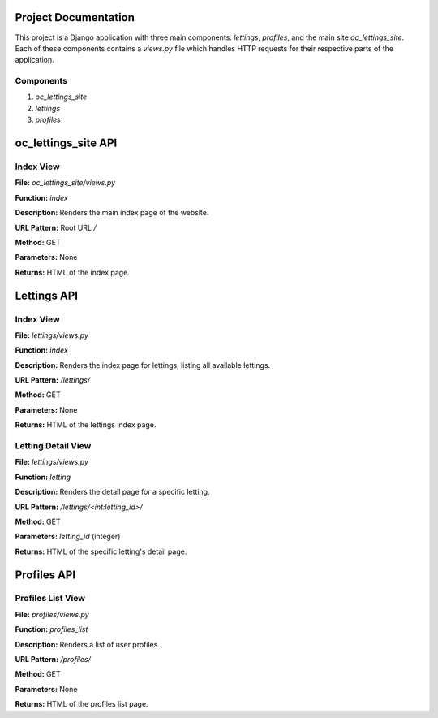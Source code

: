 Project Documentation
======================

This project is a Django application with three main components: `lettings`, `profiles`, and the main site `oc_lettings_site`. Each of these components contains a `views.py` file which handles HTTP requests for their respective parts of the application.

Components
----------

1. `oc_lettings_site`
2. `lettings`
3. `profiles`

oc_lettings_site API
=====================

Index View
----------

**File:** `oc_lettings_site/views.py`

**Function:** `index`

**Description:** Renders the main index page of the website.

**URL Pattern:** Root URL `/`

**Method:** GET

**Parameters:** None

**Returns:** HTML of the index page.

Lettings API
============

Index View
----------

**File:** `lettings/views.py`

**Function:** `index`

**Description:** Renders the index page for lettings, listing all available lettings.

**URL Pattern:** `/lettings/`

**Method:** GET

**Parameters:** None

**Returns:** HTML of the lettings index page.

Letting Detail View
-------------------

**File:** `lettings/views.py`

**Function:** `letting`

**Description:** Renders the detail page for a specific letting.

**URL Pattern:** `/lettings/<int:letting_id>/`

**Method:** GET

**Parameters:** `letting_id` (integer)

**Returns:** HTML of the specific letting's detail page.

Profiles API
============

Profiles List View
------------------

**File:** `profiles/views.py`

**Function:** `profiles_list`

**Description:** Renders a list of user profiles.

**URL Pattern:** `/profiles/`

**Method:** GET

**Parameters:** None

**Returns:** HTML of the profiles list page.
